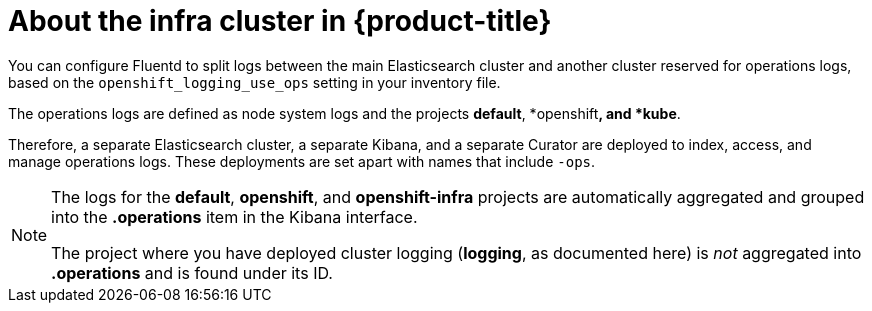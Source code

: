// Module included in the following assemblies:
//
// * logging/efk-logging.adoc

[id='efk-logging-about-ops-cluster_{context}']
= About the infra cluster in {product-title}

You can configure Fluentd to split logs between the main Elasticsearch cluster and another
cluster reserved for operations logs, based on the `openshift_logging_use_ops` setting in your inventory file.

The operations logs are defined as node system logs and the projects *default*, *openshift**, and *kube**. 

Therefore, a separate Elasticsearch cluster, a separate Kibana, and a separate Curator are
deployed to index, access, and manage operations logs. These deployments are set
apart with names that include `-ops`.

[NOTE]
====
The logs for the *default*, *openshift*, and *openshift-infra* projects are
automatically aggregated and grouped into the *.operations* item in the Kibana
interface.

The project where you have deployed cluster logging (*logging*, as documented
here) is _not_ aggregated into *.operations* and is found under its ID.
====
